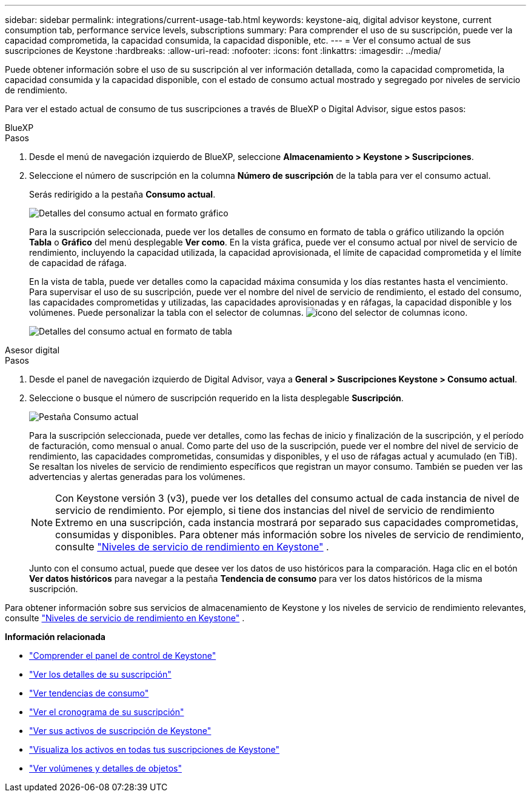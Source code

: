 ---
sidebar: sidebar 
permalink: integrations/current-usage-tab.html 
keywords: keystone-aiq, digital advisor keystone, current consumption tab, performance service levels, subscriptions 
summary: Para comprender el uso de su suscripción, puede ver la capacidad comprometida, la capacidad consumida, la capacidad disponible, etc. 
---
= Ver el consumo actual de sus suscripciones de Keystone
:hardbreaks:
:allow-uri-read: 
:nofooter: 
:icons: font
:linkattrs: 
:imagesdir: ../media/


[role="lead"]
Puede obtener información sobre el uso de su suscripción al ver información detallada, como la capacidad comprometida, la capacidad consumida y la capacidad disponible, con el estado de consumo actual mostrado y segregado por niveles de servicio de rendimiento.

Para ver el estado actual de consumo de tus suscripciones a través de BlueXP o Digital Advisor, sigue estos pasos:

[role="tabbed-block"]
====
.BlueXP
--
.Pasos
. Desde el menú de navegación izquierdo de BlueXP, seleccione *Almacenamiento > Keystone > Suscripciones*.
. Seleccione el número de suscripción en la columna *Número de suscripción* de la tabla para ver el consumo actual.
+
Serás redirigido a la pestaña *Consumo actual*.

+
image:bxp-current-consumption-graph.png["Detalles del consumo actual en formato gráfico"]

+
Para la suscripción seleccionada, puede ver los detalles de consumo en formato de tabla o gráfico utilizando la opción *Tabla* o *Gráfico* del menú desplegable *Ver como*. En la vista gráfica, puede ver el consumo actual por nivel de servicio de rendimiento, incluyendo la capacidad utilizada, la capacidad aprovisionada, el límite de capacidad comprometida y el límite de capacidad de ráfaga.

+
En la vista de tabla, puede ver detalles como la capacidad máxima consumida y los días restantes hasta el vencimiento. Para supervisar el uso de su suscripción, puede ver el nombre del nivel de servicio de rendimiento, el estado del consumo, las capacidades comprometidas y utilizadas, las capacidades aprovisionadas y en ráfagas, la capacidad disponible y los volúmenes. Puede personalizar la tabla con el selector de columnas. image:column-selector.png["icono del selector de columnas"] icono.

+
image:bxp-current-consumption-table.png["Detalles del consumo actual en formato de tabla"]



--
.Asesor digital
--
.Pasos
. Desde el panel de navegación izquierdo de Digital Advisor, vaya a *General > Suscripciones Keystone > Consumo actual*.
. Seleccione o busque el número de suscripción requerido en la lista desplegable *Suscripción*.
+
image:aiq-ks-dtls-4.png["Pestaña Consumo actual"]

+
Para la suscripción seleccionada, puede ver detalles, como las fechas de inicio y finalización de la suscripción, y el período de facturación, como mensual o anual. Como parte del uso de la suscripción, puede ver el nombre del nivel de servicio de rendimiento, las capacidades comprometidas, consumidas y disponibles, y el uso de ráfagas actual y acumulado (en TiB). Se resaltan los niveles de servicio de rendimiento específicos que registran un mayor consumo. También se pueden ver las advertencias y alertas generadas para los volúmenes.

+

NOTE: Con Keystone versión 3 (v3), puede ver los detalles del consumo actual de cada instancia de nivel de servicio de rendimiento. Por ejemplo, si tiene dos instancias del nivel de servicio de rendimiento Extremo en una suscripción, cada instancia mostrará por separado sus capacidades comprometidas, consumidas y disponibles. Para obtener más información sobre los niveles de servicio de rendimiento, consulte link:../concepts/service-levels.html["Niveles de servicio de rendimiento en Keystone"] .

+
Junto con el consumo actual, puede que desee ver los datos de uso históricos para la comparación. Haga clic en el botón *Ver datos históricos* para navegar a la pestaña *Tendencia de consumo* para ver los datos históricos de la misma suscripción.



--
====
Para obtener información sobre sus servicios de almacenamiento de Keystone y los niveles de servicio de rendimiento relevantes, consulte link:../concepts/service-levels.html["Niveles de servicio de rendimiento en Keystone"] .

*Información relacionada*

* link:../integrations/dashboard-overview.html["Comprender el panel de control de Keystone"]
* link:../integrations/subscriptions-tab.html["Ver los detalles de su suscripción"]
* link:../integrations/consumption-tab.html["Ver tendencias de consumo"]
* link:../integrations/subscription-timeline.html["Ver el cronograma de su suscripción"]
* link:../integrations/assets-tab.html["Ver sus activos de suscripción de Keystone"]
* link:../integrations/assets.html["Visualiza los activos en todas tus suscripciones de Keystone"]
* link:../integrations/volumes-objects-tab.html["Ver volúmenes y detalles de objetos"]

